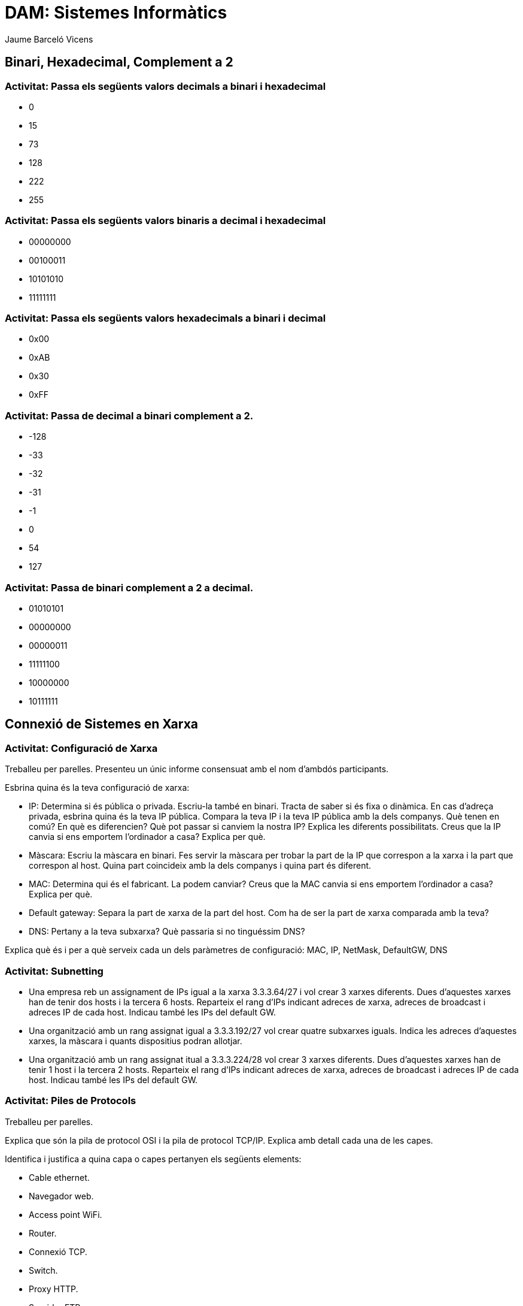 = DAM: Sistemes Informàtics
Jaume Barceló Vicens

== Binari, Hexadecimal, Complement a 2

=== Activitat: Passa els següents valors decimals a binari i hexadecimal

* 0
* 15 
* 73
* 128
* 222
* 255

=== Activitat: Passa els següents valors binaris a decimal i hexadecimal

* 00000000
* 00100011
* 10101010
* 11111111

=== Activitat: Passa els següents valors hexadecimals a binari i decimal

* 0x00
* 0xAB
* 0x30
* 0xFF

=== Activitat: Passa de decimal a binari complement a 2.

* -128
* -33
* -32
* -31
* -1
* 0
* 54
* 127

=== Activitat: Passa de binari complement a 2 a decimal.

* 01010101
* 00000000
* 00000011
* 11111100
* 10000000
* 10111111

== Connexió de Sistemes en Xarxa

=== Activitat: Configuració de Xarxa

Treballeu per parelles. Presenteu un únic informe consensuat amb el nom d'ambdós participants.

Esbrina quina és la teva configuració de xarxa:

* IP: Determina si és pública o privada. Escriu-la també en binari. Tracta de saber si és fixa o dinàmica. En cas d'adreça privada, esbrina quina és la teva IP pública. Compara la teva IP i la teva IP pública amb la dels companys. Què tenen en comú? En què es diferencien? Què pot passar si canviem la nostra IP? Explica les diferents possibilitats. Creus que la IP canvia si ens emportem l'ordinador a casa? Explica per què.

* Màscara: Escriu la màscara en binari. Fes servir la màscara per trobar la part de la IP que correspon a la xarxa i la part que correspon al host. Quina part coincideix amb la dels companys i quina part és diferent.

* MAC: Determina qui és el fabricant. La podem canviar? Creus que la MAC canvia si ens emportem l'ordinador a casa? Explica per què.

* Default gateway: Separa la part de xarxa de la part del host. Com ha de ser la part de xarxa comparada amb la teva?

* DNS: Pertany a la teva subxarxa? Què passaria si no tinguéssim DNS?

Explica què és i per a què serveix cada un dels paràmetres de configuració: MAC, IP, NetMask, DefaultGW, DNS

=== Activitat: Subnetting

* Una empresa reb un assignament de IPs igual a la xarxa 3.3.3.64/27 i vol crear 3 xarxes diferents. Dues d'aquestes xarxes han de tenir dos hosts i la tercera 6 hosts. Reparteix el rang d'IPs indicant adreces de xarxa, adreces de broadcast i adreces IP de cada host. Indicau també les IPs del default GW.

* Una organització amb un rang assignat igual a 3.3.3.192/27 vol crear quatre subxarxes iguals. Indica les adreces d'aquestes xarxes, la màscara i quants dispositius podran allotjar.

* Una organització amb un rang assignat itual a 3.3.3.224/28 vol crear 3 xarxes diferents. Dues d'aquestes xarxes han de tenir 1 host i la tercera 2 hosts. Reparteix el rang d'IPs indicant adreces de xarxa, adreces de broadcast i adreces IP de cada host. Indicau també les IPs del default GW.

=== Activitat: Piles de Protocols

Treballeu per parelles.

Explica que són la pila de protocol OSI i la pila de protocol TCP/IP. Explica amb detall cada una de les capes.

Identifica i justifica a quina capa o capes pertanyen els següents elements:

* Cable ethernet.
* Navegador web.
* Access point WiFi.
* Router.
* Connexió TCP.
* Switch.
* Proxy HTTP.
* Servidor FTP.
* Paquet UDP.
* Protocol DNS.
* Protocol ARP.
* Protocol IP.


Fes una captura amb Wireshark i busca protocols de les capes d'aplicació, transport, xarxa i enllaç.

=== Activitat: Elements d'una xarxa

Treballeu per parelles.

Explica amb detall cadascun dels següents elements de la xarxa

* Dispositiu final o host
* Servidor
* Router
* Switch
* Punt d'accés WiFi
* Servidor DHCP
* Proxy
* Servidor DNS
* Servidor Web
* Servidor de correu
* Cable ethernet
* Rack
* Patch panel
* NAS
* Firewall

=== Recurs: Llibre obert sobre xarxes "Computer Networking: Principles Protocols and Practices"

https://www.saylor.org/site/wp-content/uploads/2012/02/Computer-Networking-Principles-Bonaventure-1-30-31-OTC1.pdf

=== Recurs: Pàgines web de Oracle Java sobre la connexió a la xarxa

https://docs.oracle.com/javase/tutorial/networking/overview/networking.html

https://docs.oracle.com/javase/tutorial/networking/sockets/index.html


